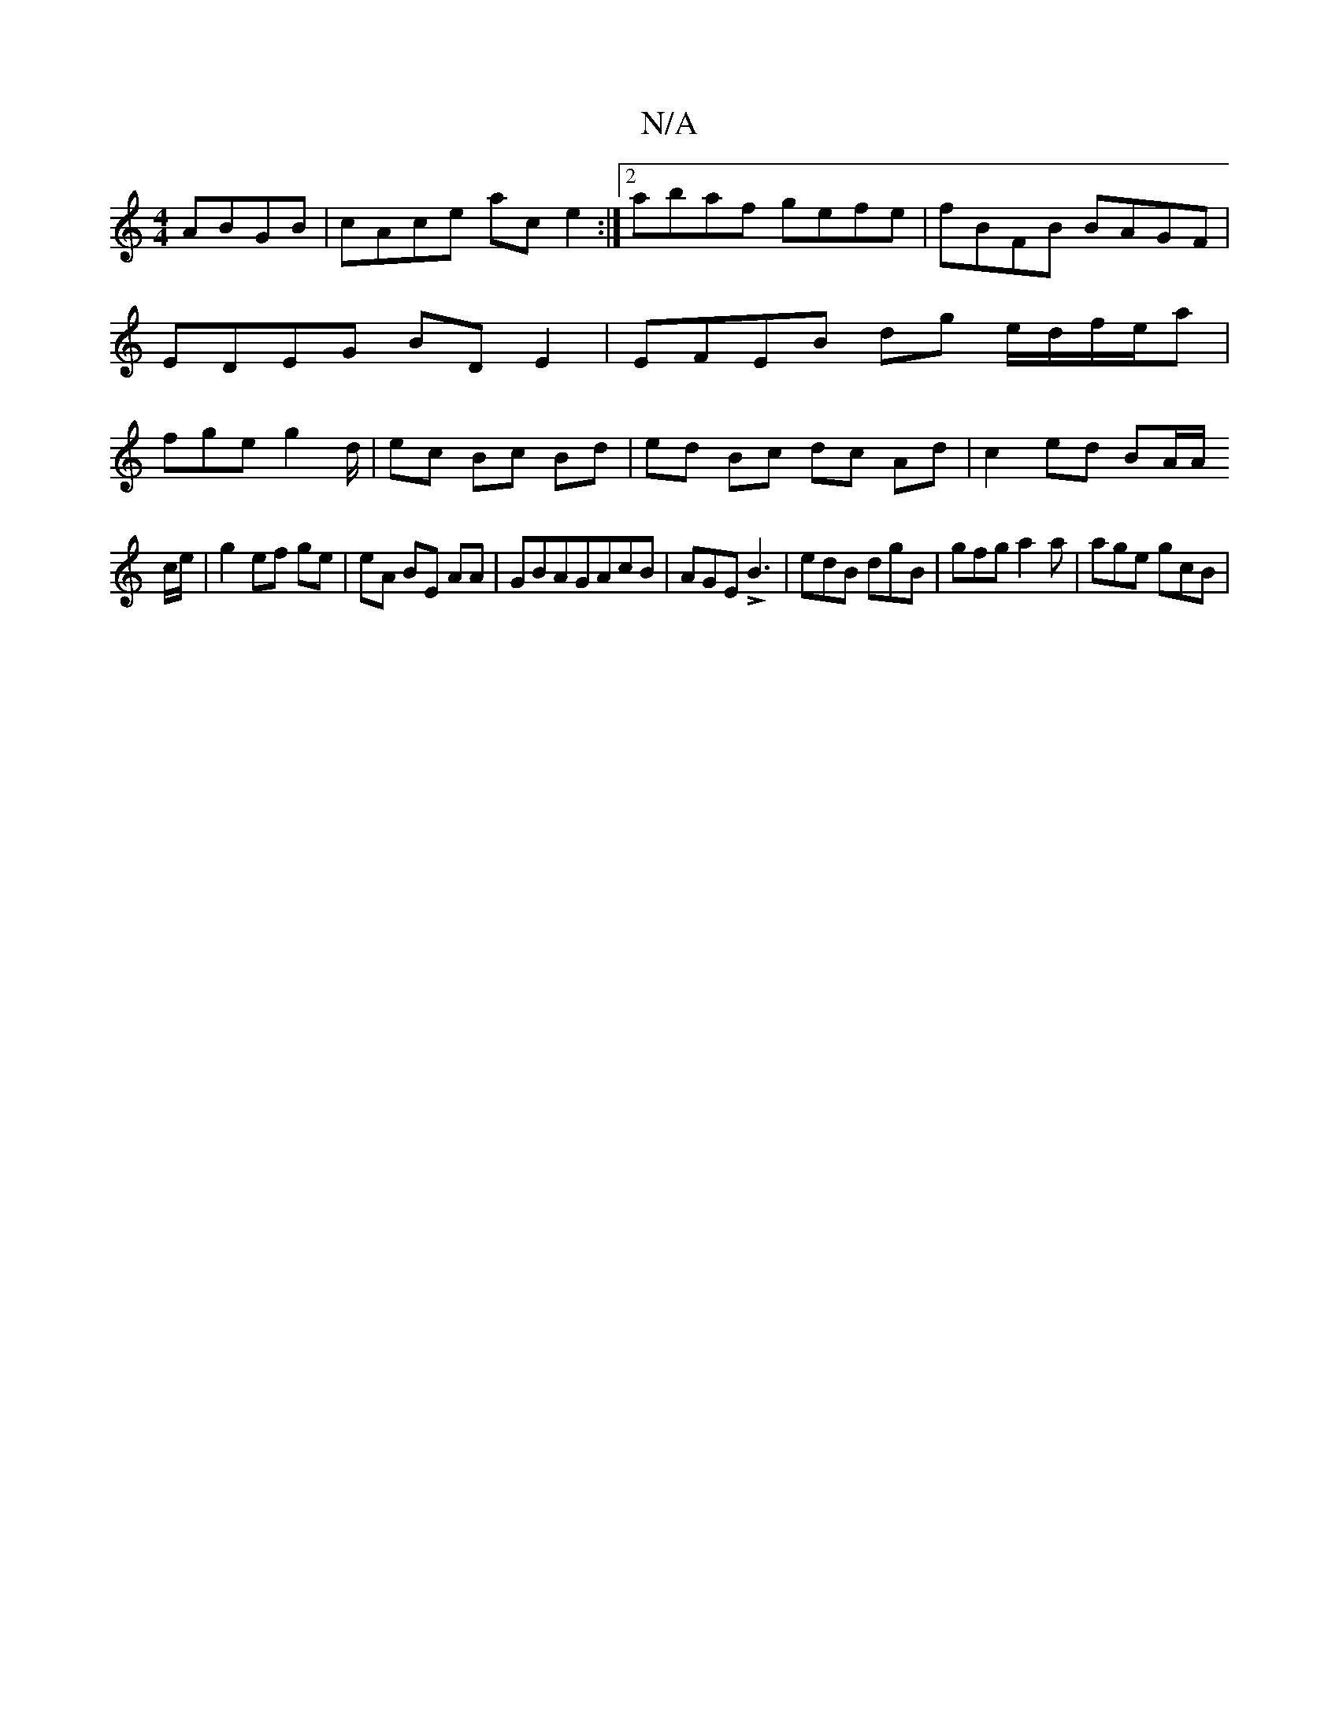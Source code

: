 X:1
T:N/A
M:4/4
R:N/A
K:Cmajor
 ABGB | cAce ac e2 :|2 abaf gefe | fBFB BAGF | EDEG BD E2 |
EFEB dg e/d/f/e/a |
fge g2d/|ec Bc Bd | ed Bc dc Ad | c2 ed BA/A/ !c/e/|g2 ef ge|eA BE AA|GBAGAcB |
AGE LB3 | edB dgB |
gfg a2a |
age gcB | 